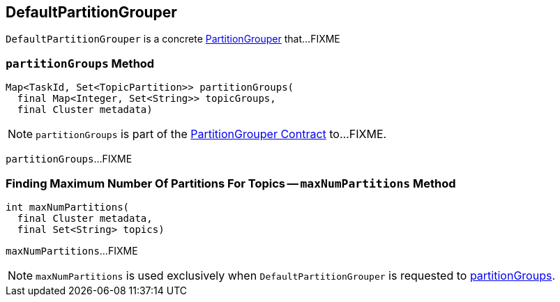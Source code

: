 == [[DefaultPartitionGrouper]] DefaultPartitionGrouper

`DefaultPartitionGrouper` is a concrete <<kafka-streams-PartitionGrouper.adoc#, PartitionGrouper>> that...FIXME

=== [[partitionGroups]] `partitionGroups` Method

[source, java]
----
Map<TaskId, Set<TopicPartition>> partitionGroups(
  final Map<Integer, Set<String>> topicGroups,
  final Cluster metadata)
----

NOTE: `partitionGroups` is part of the <<kafka-streams-PartitionGrouper.adoc#partitionGroups, PartitionGrouper Contract>> to...FIXME.

`partitionGroups`...FIXME

=== [[maxNumPartitions]] Finding Maximum Number Of Partitions For Topics -- `maxNumPartitions` Method

[source, java]
----
int maxNumPartitions(
  final Cluster metadata,
  final Set<String> topics)
----

`maxNumPartitions`...FIXME

NOTE: `maxNumPartitions` is used exclusively when `DefaultPartitionGrouper` is requested to <<partitionGroups, partitionGroups>>.
